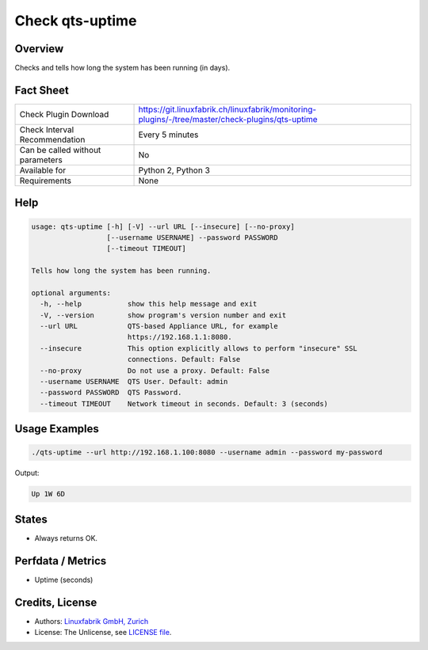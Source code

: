 Check qts-uptime
================

Overview
--------

Checks and tells how long the system has been running (in days).


Fact Sheet
----------

.. csv-table::
    :widths: 30, 70
    
    "Check Plugin Download",                "https://git.linuxfabrik.ch/linuxfabrik/monitoring-plugins/-/tree/master/check-plugins/qts-uptime"
    "Check Interval Recommendation",        "Every 5 minutes"
    "Can be called without parameters",     "No"
    "Available for",                        "Python 2, Python 3"
    "Requirements",                         "None"


Help
----

.. code-block:: text

    usage: qts-uptime [-h] [-V] --url URL [--insecure] [--no-proxy]
                      [--username USERNAME] --password PASSWORD
                      [--timeout TIMEOUT]

    Tells how long the system has been running.

    optional arguments:
      -h, --help           show this help message and exit
      -V, --version        show program's version number and exit
      --url URL            QTS-based Appliance URL, for example
                           https://192.168.1.1:8080.
      --insecure           This option explicitly allows to perform "insecure" SSL
                           connections. Default: False
      --no-proxy           Do not use a proxy. Default: False
      --username USERNAME  QTS User. Default: admin
      --password PASSWORD  QTS Password.
      --timeout TIMEOUT    Network timeout in seconds. Default: 3 (seconds)


Usage Examples
--------------

.. code-block:: bash

    ./qts-uptime --url http://192.168.1.100:8080 --username admin --password my-password
    
Output:

.. code-block:: text

    Up 1W 6D


States
------

* Always returns OK.


Perfdata / Metrics
------------------

* Uptime (seconds)


Credits, License
----------------

* Authors: `Linuxfabrik GmbH, Zurich <https://www.linuxfabrik.ch>`_
* License: The Unlicense, see `LICENSE file <https://git.linuxfabrik.ch/linuxfabrik/monitoring-plugins/-/blob/master/LICENSE>`_.
